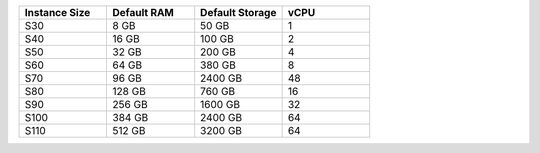 .. list-table::
   :align: left
   :header-rows: 1
   :widths: 25 25 25 25

   * - Instance Size 
     - Default RAM
     - Default Storage
     - vCPU 

   * - S30
     - 8 GB
     - 50 GB
     - 1

   * - S40
     - 16 GB
     - 100 GB
     - 2

   * - S50
     - 32 GB
     - 200 GB
     - 4

   * - S60
     - 64 GB
     - 380 GB
     - 8

   * - S70
     - 96 GB
     - 2400 GB
     - 48

   * - S80
     - 128 GB
     - 760 GB
     - 16

   * - S90
     - 256 GB
     - 1600 GB
     - 32

   * - S100
     - 384 GB
     - 2400 GB
     - 64

   * - S110
     - 512 GB
     - 3200 GB
     - 64

